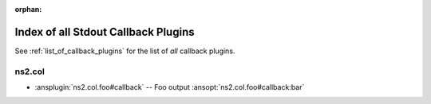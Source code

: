 :orphan:

.. meta::
  :antsibull-docs: <ANTSIBULL_DOCS_VERSION>

.. _list_of_stdout_callback_plugins:

Index of all Stdout Callback Plugins
====================================

See :ref:`list_of_callback_plugins` for the list of *all* callback plugins.

ns2.col
-------

* :ansplugin:`ns2.col.foo#callback` -- Foo output :ansopt:`ns2.col.foo#callback:bar`

